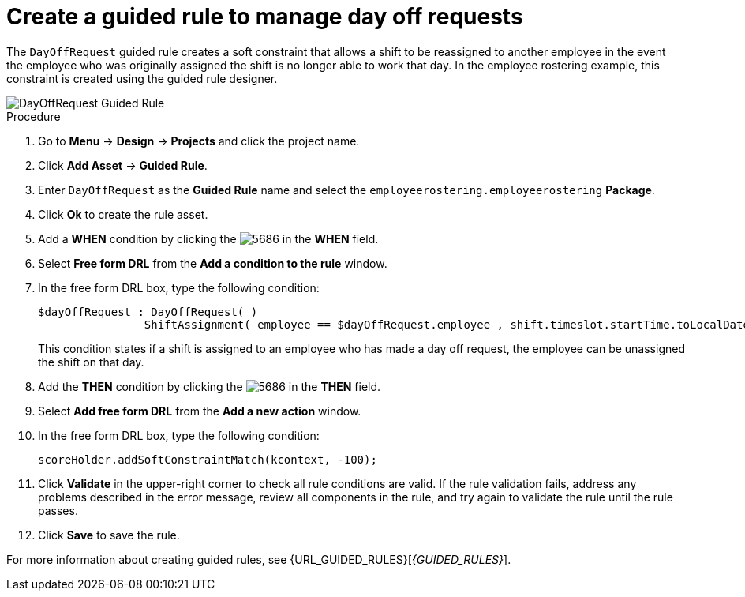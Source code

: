 [id='wb-employee-rostering-day-off-request-rule-proc']
= Create a guided rule to manage day off requests

The `DayOffRequest` guided rule creates a soft constraint that allows a shift to be reassigned to another employee in the event the employee who was originally assigned the shift is no longer able to work that day. In the employee rostering example, this constraint is created using the guided rule designer. 

image::employee-rostering/DayOffRequest.png[DayOffRequest Guided Rule]

.Procedure
. Go to *Menu* -> *Design* -> *Projects* and click the project name.
. Click *Add Asset* -> *Guided Rule*.
. Enter `DayOffRequest` as the *Guided Rule* name and select the `employeerostering.employeerostering` *Package*. 
. Click *Ok* to create the rule asset.
. Add a *WHEN* condition by clicking the image:employee-rostering/5686.png[] in the *WHEN* field.
. Select *Free form DRL* from the *Add a condition to the rule* window.
. In the free form DRL box, type the following condition:
+
[source,java]
----
$dayOffRequest : DayOffRequest( )
		ShiftAssignment( employee == $dayOffRequest.employee , shift.timeslot.startTime.toLocalDate() == $dayOffRequest.date )
----
+
This condition states if a shift is assigned to an employee who has made a day off request, the employee can be unassigned the shift on that day.
. Add the *THEN* condition by clicking the image:employee-rostering/5686.png[] in the *THEN* field.
. Select *Add free form DRL* from the *Add a new action* window.
. In the free form DRL box, type the following condition:
+
[source,java]
----
scoreHolder.addSoftConstraintMatch(kcontext, -100);
----

. Click *Validate* in the upper-right corner to check all rule conditions are valid. If the rule validation fails, address any problems described in the error message, review all components in the rule, and try again to validate the rule until the rule passes.
. Click *Save* to save the rule.

For more information about creating guided rules, see {URL_GUIDED_RULES}[_{GUIDED_RULES}_].

